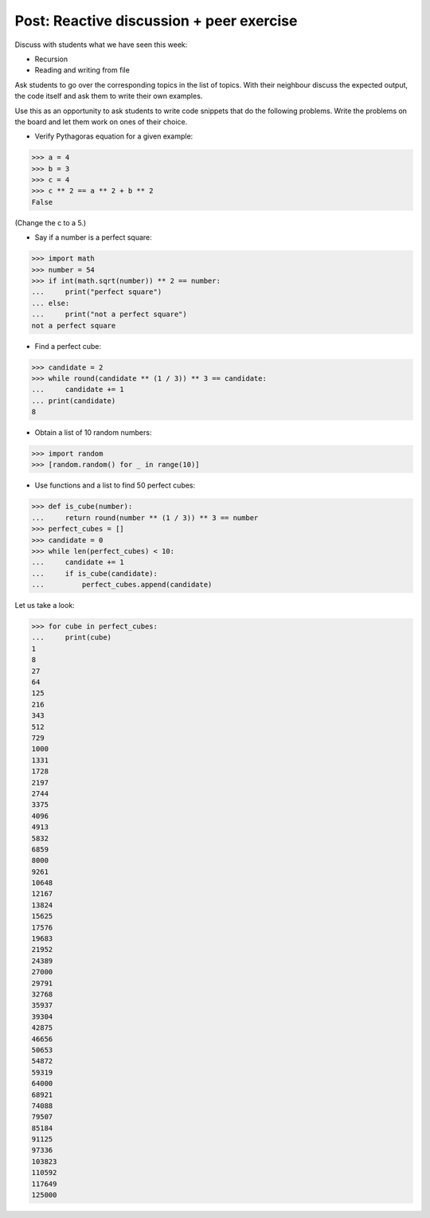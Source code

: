 Post: Reactive discussion + peer exercise
=========================================

Discuss with students what we have seen this week:

- Recursion
- Reading and writing from file

Ask students to go over the corresponding topics in the list of topics. With
their neighbour discuss the expected output, the code itself and ask them to
write their own examples.

Use this as an opportunity to ask students to write code snippets that do the
following problems. Write the problems on the board and let them work on ones of
their choice.

- Verify Pythagoras equation for a given example:

>>> a = 4
>>> b = 3
>>> c = 4
>>> c ** 2 == a ** 2 + b ** 2
False

(Change the c to a 5.)

- Say if a number is a perfect square:

>>> import math
>>> number = 54
>>> if int(math.sqrt(number)) ** 2 == number:
...     print("perfect square")
... else:
...     print("not a perfect square")
not a perfect square

- Find a perfect cube:

>>> candidate = 2
>>> while round(candidate ** (1 / 3)) ** 3 == candidate:
...     candidate += 1
... print(candidate)
8

- Obtain a list of 10 random numbers:

>>> import random
>>> [random.random() for _ in range(10)]

- Use functions and a list to find 50 perfect cubes:

>>> def is_cube(number):
...     return round(number ** (1 / 3)) ** 3 == number
>>> perfect_cubes = []
>>> candidate = 0
>>> while len(perfect_cubes) < 10:
...     candidate += 1
...     if is_cube(candidate):
...         perfect_cubes.append(candidate)

Let us take a look:

>>> for cube in perfect_cubes:
...     print(cube)
1
8
27
64
125
216
343
512
729
1000
1331
1728
2197
2744
3375
4096
4913
5832
6859
8000
9261
10648
12167
13824
15625
17576
19683
21952
24389
27000
29791
32768
35937
39304
42875
46656
50653
54872
59319
64000
68921
74088
79507
85184
91125
97336
103823
110592
117649
125000
